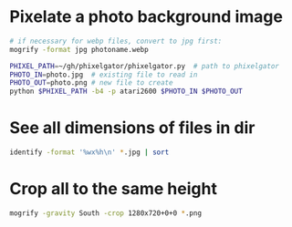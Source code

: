 
* Pixelate a photo background image
#+BEGIN_SRC sh
# if necessary for webp files, convert to jpg first:
mogrify -format jpg photoname.webp

PHIXEL_PATH=~/gh/phixelgator/phixelgator.py  # path to phixelgator
PHOTO_IN=photo.jpg  # existing file to read in
PHOTO_OUT=photo.png # new file to create
python $PHIXEL_PATH -b4 -p atari2600 $PHOTO_IN $PHOTO_OUT
#+END_SRC

* See all dimensions of files in dir
#+BEGIN_SRC sh
identify -format '%wx%h\n' *.jpg | sort
#+END_SRC

* Crop all to the same height
#+BEGIN_SRC sh
mogrify -gravity South -crop 1280x720+0+0 *.png
#+END_SRC
